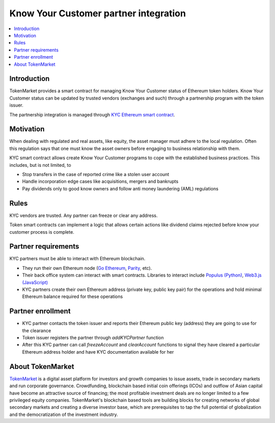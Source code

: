 ======================================
Know Your Customer partner integration
======================================

.. contents:: :local:

Introduction
============

TokenMarket provides a smart contract for managing Know Your Customer status of Ethereum token holders. Know Your Customer status can be updated by trusted vendors (exchanges and such) through a partnership program with the token issuer.

The partnership integration is managed through `KYC Ethereum smart contract <https://github.com/TokenMarketNet/ethereum-tokens/blob/master/contracts/tokenmarket/KYC.sol>`_.

Motivation
==========

When dealing with regulated and real assets, like equity, the asset manager must adhere to the local regulation. Often this regulation says that one must know the asset owners before engaging to business relationship with them.

KYC smart contract allows create Know Your Customer programs to cope with the established business practices. This includes, but is not limited, to

* Stop transfers in the case of reported crime like a stolen user account

* Handle incorporation edge cases like acquisitions, mergers and bankrupts

* Pay dividends only to good know owners and follow anti money laundering (AML) regulations

Rules
=====

KYC vendors are trusted. Any partner can freeze or clear any address.

Token smart contracts can implement a logic that allows certain actions like dividend claims rejected before know your customer process is complete.

Partner requirements
====================

KYC partners must be able to interact with Ethereum blockchain.

* They run their own Ethereum node (`Go Ethereum <https://github.com/ethereum/go-ethereum/>`_, `Parity <https://ethcore.io/parity.html>`_, etc).

* Their back office system can interact with smart contracts. Libraries to interact include `Populus (Python) <http://populus.readthedocs.io/>`_, `Web3.js (JavaScript) <https://github.com/ethereum/web3.js/>`_

* KYC partners create their own Ethereum address (private key, public key pair) for the operations and hold minimal Ethereum balance required for these operations

Partner enrollment
==================

* KYC partner contacts the token issuer and reports their Ethereum public key (address) they are going to use for the clearance

* Token issuer registers the partner through `addKYCPartner` function

* After this KYC partner can call `freezeAccount` and `clearAccount` functions to signal they have cleared a particular Ethereum address holder and have KYC documentation available for her

About TokenMarket
=================

`TokenMarket <https://tokenmarket.net>`_ is a digital asset platform for investors and growth companies to issue assets, trade in secondary markets and run corporate governance. Crowdfunding, blockchain based initial coin offerings (ICOs) and outflow of Asian capital have become an attractive source of financing; the most profitable investment deals are no longer limited to a few privileged equity companies. TokenMarket's blockchain based tools are building blocks for creating networks of global secondary markets and creating a diverse investor base, which are prerequisites to tap the full potential of globalization and the democratization of the investment industry.
